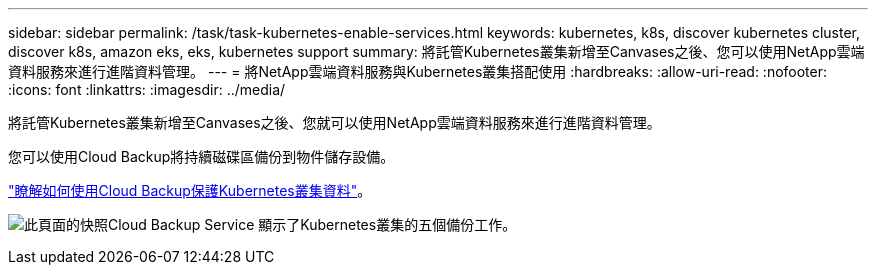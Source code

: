 ---
sidebar: sidebar 
permalink: /task/task-kubernetes-enable-services.html 
keywords: kubernetes, k8s, discover kubernetes cluster, discover k8s, amazon eks, eks, kubernetes support 
summary: 將託管Kubernetes叢集新增至Canvases之後、您可以使用NetApp雲端資料服務來進行進階資料管理。 
---
= 將NetApp雲端資料服務與Kubernetes叢集搭配使用
:hardbreaks:
:allow-uri-read: 
:nofooter: 
:icons: font
:linkattrs: 
:imagesdir: ../media/


[role="lead"]
將託管Kubernetes叢集新增至Canvases之後、您就可以使用NetApp雲端資料服務來進行進階資料管理。

您可以使用Cloud Backup將持續磁碟區備份到物件儲存設備。

link:https://docs.netapp.com/us-en/cloud-manager-backup-restore/concept-kubernetes-backup-to-cloud.html["瞭解如何使用Cloud Backup保護Kubernetes叢集資料"^]。

image:screenshot-k8s-backup.png["此頁面的快照Cloud Backup Service 顯示了Kubernetes叢集的五個備份工作。"]
